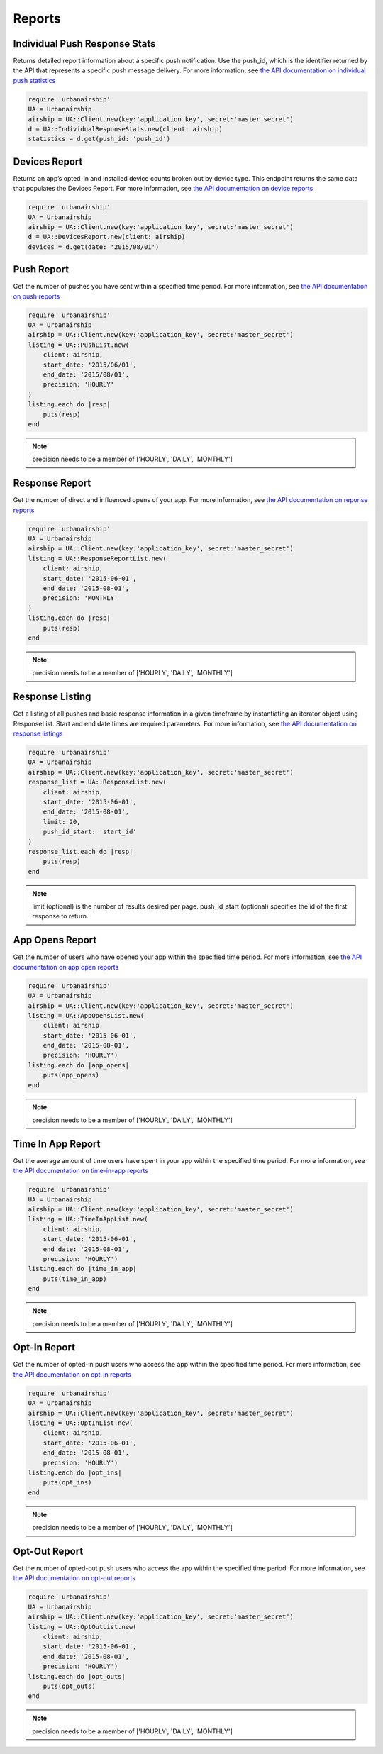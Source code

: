 *******
Reports
*******

Individual Push Response Stats
==============================

Returns detailed report information about a specific push notification.
Use the push_id, which is the identifier returned by the API that represents a
specific push message delivery.
For more information, see `the API documentation on individual push statistics
<http://docs.urbanairship.com/api/ua.html#individual-push-response-statistics>`_

.. code-block:: ruby

    require 'urbanairship'
    UA = Urbanairship
    airship = UA::Client.new(key:'application_key', secret:'master_secret')
    d = UA::IndividualResponseStats.new(client: airship)
    statistics = d.get(push_id: 'push_id')


Devices Report
==============

Returns an app’s opted-in and installed device counts broken out by device
type. This endpoint returns the same data that populates the Devices Report.
For more information, see `the API documentation on device reports
<http://docs.urbanairship.com/api/ua.html#devices-report-api>`_

.. code-block:: ruby

    require 'urbanairship'
    UA = Urbanairship
    airship = UA::Client.new(key:'application_key', secret:'master_secret')
    d = UA::DevicesReport.new(client: airship)
    devices = d.get(date: '2015/08/01')


Push Report
===========

Get the number of pushes you have sent within a specified time period.
For more information, see `the API documentation on push reports
<http://docs.urbanairship.com/api/ua.html#push-report>`_

.. code-block:: ruby

    require 'urbanairship'
    UA = Urbanairship
    airship = UA::Client.new(key:'application_key', secret:'master_secret')
    listing = UA::PushList.new(
        client: airship,
        start_date: '2015/06/01',
        end_date: '2015/08/01',
        precision: 'HOURLY'
    )
    listing.each do |resp|
        puts(resp)
    end

.. note::

    precision needs to be a member of ['HOURLY', 'DAILY', 'MONTHLY']

.. Hiding the perpush endpoints for now per GAG-705 (until rate limiting is in place)

   Per Push Reporting
   ==================

   Retrieve data specific to the performance of an individual push.
   For more information, see `the API documentationa on per push
   reporting
   <http://docs.urbanairship.com/api/ua.html#per-push-reporting>`_

   ---------------
   Per Push Detail
   ---------------


   Single Request
   --------------

   Get the analytics detail for a specific Push ID. For more information, see `the
   API documentation on single requests
   <http://docs.urbanairship.com/api/ua.html#single-request>`_

   .. code-block:: ruby

       require 'urbanairship'
       UA = Urbanairship
       airship = UA::Client.new(key:'application_key', secret:'master_secret')
       d = UA::PerPushDetail.new(client: airship)
       details = d.get_single(push_id:'push_id')


   Batch Request
   -------------

   Get the analytics details for an array of Push IDs. For more information,
   see `the API documentation on batch requests
   <http://docs.urbanairship.com/api/ua.html#batch-request>`_

   .. code-block:: ruby

       require 'urbanairship'
       UA = Urbanairship
       airship = UA::Client.new(key:'application_key', secret:'master_secret')
       d = UA::PerPushDetail.new(client: airship)
       details = d.get_batch(push_ids: ['push_id', 'push_id2', 'push_id3'])

   .. note::

       There is a maximum of 100 Push IDs per request

   ---------------
   Per Push Series
   ---------------

   Get the default time series data. For more information,
   see `the API documentation on per push series
   <http://docs.urbanairship.com/api/ua.html#per-push-series>`_

   .. code-block:: ruby

       require 'urbanairship'
       UA = Urbanairship
       airship = UA::Client.new(key:'application_key', secret:'master_secret')
       s = UA::PerPushSeries.new(client: airship)
       series = s.get(
           push_id: 'push_id',
           precision: 'HOURLY',
           start_date: '2015-06-01',
           end_date: '2015-08-01'
       )

   .. note::

       precision, start_date, and end_date are optional parameters. However, if specifying
       a date range, precision, start_date and end_date must all be specified. Precision
       can be specified without start_date and end_date but must be a member of
       ['HOURLY', 'DAILY', 'MONTHLY'].

Response Report
===============

Get the number of direct and influenced opens of your app. For more 
information, see `the API documentation on reponse reports
<http://docs.urbanairship.com/api/ua.html#response-report>`_

.. code-block:: ruby

    require 'urbanairship'
    UA = Urbanairship
    airship = UA::Client.new(key:'application_key', secret:'master_secret')
    listing = UA::ResponseReportList.new(
        client: airship,
        start_date: '2015-06-01',
        end_date: '2015-08-01',
        precision: 'MONTHLY'
    )
    listing.each do |resp|
        puts(resp)
    end

.. note::

    precision needs to be a member of ['HOURLY', 'DAILY', 'MONTHLY']


Response Listing
================

Get a listing of all pushes and basic response information in a given
timeframe by instantiating an iterator object using ResponseList.
Start and end date times are required parameters.
For more information, see `the API documentation on response listings
<http://docs.urbanairship.com/api/ua.html#response-listing>`_

.. code-block:: ruby

    require 'urbanairship'
    UA = Urbanairship
    airship = UA::Client.new(key:'application_key', secret:'master_secret')
    response_list = UA::ResponseList.new(
        client: airship,
        start_date: '2015-06-01',
        end_date: '2015-08-01',
        limit: 20,
        push_id_start: 'start_id'
    )
    response_list.each do |resp|
        puts(resp)
    end

.. note::

    limit (optional) is the number of results desired per page.
    push_id_start (optional) specifies the id of the first response to return.


App Opens Report
================

Get the number of users who have opened your app within the specified time 
period. For more information, see `the API documentation on app open reports
<http://docs.urbanairship.com/api/ua.html#app-opens-report>`_

.. code-block:: ruby

    require 'urbanairship'
    UA = Urbanairship
    airship = UA::Client.new(key:'application_key', secret:'master_secret')
    listing = UA::AppOpensList.new(
        client: airship,
        start_date: '2015-06-01',
        end_date: '2015-08-01',
        precision: 'HOURLY')
    listing.each do |app_opens|
        puts(app_opens)
    end

.. note::

    precision needs to be a member of ['HOURLY', 'DAILY', 'MONTHLY']


Time In App Report
==================

Get the average amount of time users have spent in your app within the 
specified time period. For more information, see `the API documentation
on time-in-app reports
<http://docs.urbanairship.com/api/ua.html#time-in-app-report>`_

.. code-block:: ruby

    require 'urbanairship'
    UA = Urbanairship
    airship = UA::Client.new(key:'application_key', secret:'master_secret')
    listing = UA::TimeInAppList.new(
        client: airship,
        start_date: '2015-06-01',
        end_date: '2015-08-01',
        precision: 'HOURLY')
    listing.each do |time_in_app|
        puts(time_in_app)
    end

.. note::

    precision needs to be a member of ['HOURLY', 'DAILY', 'MONTHLY']


Opt-In Report
=============

Get the number of opted-in push users who access the app within the specified 
time period.
For more information, see `the API documentation on opt-in reports
<http://docs.urbanairship.com/api/ua.html#opt-in-report>`_

.. code-block:: ruby

    require 'urbanairship'
    UA = Urbanairship
    airship = UA::Client.new(key:'application_key', secret:'master_secret')
    listing = UA::OptInList.new(
        client: airship,
        start_date: '2015-06-01',
        end_date: '2015-08-01',
        precision: 'HOURLY')
    listing.each do |opt_ins|
        puts(opt_ins)
    end

.. note::

    precision needs to be a member of ['HOURLY', 'DAILY', 'MONTHLY']


Opt-Out Report
==============

Get the number of opted-out push users who access the app within the specified
time period.
For more information, see `the API documentation on opt-out reports
<http://docs.urbanairship.com/api/ua.html#opt-out-report>`_

.. code-block:: ruby

    require 'urbanairship'
    UA = Urbanairship
    airship = UA::Client.new(key:'application_key', secret:'master_secret')
    listing = UA::OptOutList.new(
        client: airship,
        start_date: '2015-06-01',
        end_date: '2015-08-01',
        precision: 'HOURLY')
    listing.each do |opt_outs|
        puts(opt_outs)
    end

.. note::

    precision needs to be a member of ['HOURLY', 'DAILY', 'MONTHLY']

